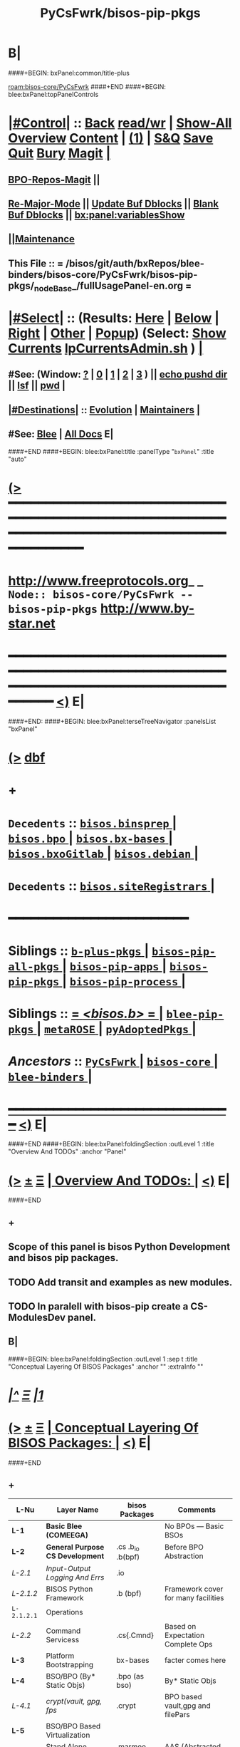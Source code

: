 * B|
####+BEGIN: bxPanel:common/title-plus
#+title: PyCsFwrk/bisos-pip-pkgs
#+roam_tags: branch
#+roam_key: bisos-core/PyCsFwrk/bisos-pip-pkgs
[[roam:bisos-core/PyCsFwrk]]
####+END
####+BEGIN: blee:bxPanel:topPanelControls
*  [[elisp:(org-cycle)][|#Control|]] :: [[elisp:(blee:bnsm:menu-back)][Back]] [[elisp:(toggle-read-only)][read/wr]] | [[elisp:(show-all)][Show-All]]  [[elisp:(org-shifttab)][Overview]]  [[elisp:(progn (org-shifttab) (org-content))][Content]] | [[elisp:(delete-other-windows)][(1)]] | [[elisp:(progn (save-buffer) (kill-buffer))][S&Q]] [[elisp:(save-buffer)][Save]] [[elisp:(kill-buffer)][Quit]] [[elisp:(bury-buffer)][Bury]]  [[elisp:(magit)][Magit]]  [[elisp:(org-cycle)][| ]]
**  [[elisp:(bap:magit:bisos:current-bpo-repos/visit)][BPO-Repos-Magit]] ||
**  [[elisp:(blee:buf:re-major-mode)][Re-Major-Mode]] ||  [[elisp:(org-dblock-update-buffer-bx)][Update Buf Dblocks]] || [[elisp:(org-dblock-bx-blank-buffer)][Blank Buf Dblocks]] || [[elisp:(bx:panel:variablesShow)][bx:panel:variablesShow]]
**  [[elisp:(blee:menu-sel:comeega:maintenance:popupMenu)][||Maintenance]] 
**  This File :: *= /bisos/git/auth/bxRepos/blee-binders/bisos-core/PyCsFwrk/bisos-pip-pkgs/_nodeBase_/fullUsagePanel-en.org =* 
*  [[elisp:(org-cycle)][|#Select|]]  :: (Results: [[elisp:(blee:bnsm:results-here)][Here]] | [[elisp:(blee:bnsm:results-split-below)][Below]] | [[elisp:(blee:bnsm:results-split-right)][Right]] | [[elisp:(blee:bnsm:results-other)][Other]] | [[elisp:(blee:bnsm:results-popup)][Popup]]) (Select:  [[elisp:(lsip-local-run-command "lpCurrentsAdmin.sh -i currentsGetThenShow")][Show Currents]]  [[elisp:(lsip-local-run-command "lpCurrentsAdmin.sh")][lpCurrentsAdmin.sh]] ) [[elisp:(org-cycle)][| ]]
**  #See:  (Window: [[elisp:(blee:bnsm:results-window-show)][?]] | [[elisp:(blee:bnsm:results-window-set 0)][0]] | [[elisp:(blee:bnsm:results-window-set 1)][1]] | [[elisp:(blee:bnsm:results-window-set 2)][2]] | [[elisp:(blee:bnsm:results-window-set 3)][3]] ) || [[elisp:(lsip-local-run-command-here "echo pushd dest")][echo pushd dir]] || [[elisp:(lsip-local-run-command-here "lsf")][lsf]] || [[elisp:(lsip-local-run-command-here "pwd")][pwd]] |
**  [[elisp:(org-cycle)][|#Destinations|]] :: [[Evolution]] | [[Maintainers]]  [[elisp:(org-cycle)][| ]]
**  #See:  [[elisp:(bx:bnsm:top:panel-blee)][Blee]] | [[elisp:(bx:bnsm:top:panel-listOfDocs)][All Docs]]  E|
####+END
####+BEGIN: blee:bxPanel:title :panelType "=bxPanel=" :title "auto"
* [[elisp:(show-all)][(>]] ━━━━━━━━━━━━━━━━━━━━━━━━━━━━━━━━━━━━━━━━━━━━━━━━━━━━━━━━━━━━━━━━━━━━━━━━━━━━━━━━━━━━━━━━━━━━━━━━━ 
*   [[img-link:file:/bisos/blee/env/images/fpfByStarElipseTop-50.png][http://www.freeprotocols.org]]_ _   ~Node:: bisos-core/PyCsFwrk -- bisos-pip-pkgs~   [[img-link:file:/bisos/blee/env/images/fpfByStarElipseBottom-50.png][http://www.by-star.net]]
* ━━━━━━━━━━━━━━━━━━━━━━━━━━━━━━━━━━━━━━━━━━━━━━━━━━━━━━━━━━━━━━━━━━━━━━━━━━━━━━━━━━━━━━━━━━━━━  [[elisp:(org-shifttab)][<)]] E|
####+END:
####+BEGIN: blee:bxPanel:terseTreeNavigator :panelsList "bxPanel"
* [[elisp:(show-all)][(>]] [[elisp:(describe-function 'org-dblock-write:blee:bxPanel:terseTreeNavigator)][dbf]]
* +
*   =Decedents=  :: [[elisp:(blee:bnsm:panel-goto "/bisos/git/auth/bxRepos/blee-binders/bisos-core/PyCsFwrk/bisos-pip-pkgs/bisos.binsprep/_nodeBase_")][ =bisos.binsprep= ]] *|* [[elisp:(blee:bnsm:panel-goto "/bisos/git/auth/bxRepos/blee-binders/bisos-core/PyCsFwrk/bisos-pip-pkgs/bisos.bpo/_nodeBase_")][ =bisos.bpo= ]] *|* [[elisp:(blee:bnsm:panel-goto "/bisos/git/auth/bxRepos/blee-binders/bisos-core/PyCsFwrk/bisos-pip-pkgs/bisos.bx-bases/_nodeBase_")][ =bisos.bx-bases= ]] *|* [[elisp:(blee:bnsm:panel-goto "/bisos/git/auth/bxRepos/blee-binders/bisos-core/PyCsFwrk/bisos-pip-pkgs/bisos.bxoGitlab/_nodeBase_")][ =bisos.bxoGitlab= ]] *|* [[elisp:(blee:bnsm:panel-goto "/bisos/git/auth/bxRepos/blee-binders/bisos-core/PyCsFwrk/bisos-pip-pkgs/bisos.debian/_nodeBase_")][ =bisos.debian= ]] *|* 
*   =Decedents=  :: [[elisp:(blee:bnsm:panel-goto "/bisos/git/auth/bxRepos/blee-binders/bisos-core/PyCsFwrk/bisos-pip-pkgs/bisos.siteRegistrars/_nodeBase_")][ =bisos.siteRegistrars= ]] *|* 
*                                        *━━━━━━━━━━━━━━━━━━━━━━━━*                            
*   *Siblings*   :: [[elisp:(blee:bnsm:panel-goto "/bisos/git/auth/bxRepos/blee-binders/bisos-core/PyCsFwrk/b-plus-pkgs/_nodeBase_")][ =b-plus-pkgs= ]] *|* [[elisp:(blee:bnsm:panel-goto "/bisos/git/auth/bxRepos/blee-binders/bisos-core/PyCsFwrk/bisos-pip-all-pkgs/_nodeBase_")][ =bisos-pip-all-pkgs= ]] *|* [[elisp:(blee:bnsm:panel-goto "/bisos/git/auth/bxRepos/blee-binders/bisos-core/PyCsFwrk/bisos-pip-apps/_nodeBase_")][ =bisos-pip-apps= ]] *|* [[elisp:(blee:bnsm:panel-goto "/bisos/git/auth/bxRepos/blee-binders/bisos-core/PyCsFwrk/bisos-pip-pkgs/_nodeBase_")][ =bisos-pip-pkgs= ]] *|* [[elisp:(blee:bnsm:panel-goto "/bisos/git/auth/bxRepos/blee-binders/bisos-core/PyCsFwrk/bisos-pip-process/_nodeBase_")][ =bisos-pip-process= ]] *|* 
*   *Siblings*   :: [[elisp:(blee:bnsm:panel-goto "/bisos/git/auth/bxRepos/blee-binders/bisos-core/PyCsFwrk/bisos.b/_nodeBase_")][ = /<bisos.b>/ = ]] *|* [[elisp:(blee:bnsm:panel-goto "/bisos/git/auth/bxRepos/blee-binders/bisos-core/PyCsFwrk/blee-pip-pkgs/_nodeBase_")][ =blee-pip-pkgs= ]] *|* [[elisp:(blee:bnsm:panel-goto "/bisos/git/auth/bxRepos/blee-binders/bisos-core/PyCsFwrk/metaROSE/_nodeBase_")][ =metaROSE= ]] *|* [[elisp:(blee:bnsm:panel-goto "/bisos/git/auth/bxRepos/blee-binders/bisos-core/PyCsFwrk/pyAdoptedPkgs/_nodeBase_")][ =pyAdoptedPkgs= ]] *|* 
*   /Ancestors/  :: [[elisp:(blee:bnsm:panel-goto "/bisos/git/auth/bxRepos/blee-binders/bisos-core/PyCsFwrk/_nodeBase_")][ =PyCsFwrk= ]] *|* [[elisp:(blee:bnsm:panel-goto "/bisos/git/auth/bxRepos/blee-binders/bisos-core/_nodeBase_")][ =bisos-core= ]] *|* [[elisp:(blee:bnsm:panel-goto "/bisos/git/auth/bxRepos/blee-binders/_nodeBase_")][ =blee-binders= ]] *|* 
*                                   _━━━━━━━━━━━━━━━━━━━━━━━━━━━━━━_                          [[elisp:(org-shifttab)][<)]] E|
####+END
####+BEGIN: blee:bxPanel:foldingSection :outLevel 1 :title "Overview And TODOs" :anchor "Panel"
* [[elisp:(show-all)][(>]]  _[[elisp:(blee:menu-sel:outline:popupMenu)][±]]_  _[[elisp:(blee:menu-sel:navigation:popupMenu)][Ξ]]_       [[elisp:(outline-show-subtree+toggle)][| *Overview And TODOs:* |]] <<Panel>>   [[elisp:(org-shifttab)][<)]] E|
####+END
** +
** Scope of this panel is bisos Python Development and bisos pip packages.
** TODO Add transit and examples as new modules.
SCHEDULED: <2022-08-28 Sun>
** TODO In paralell with bisos-pip create a CS-ModulesDev panel.
SCHEDULED: <2022-08-28 Sun>
** B|
####+BEGIN: blee:bxPanel:foldingSection :outLevel 1 :sep t :title "Conceptual Layering Of BISOS Packages" :anchor "" :extraInfo ""
* /[[elisp:(beginning-of-buffer)][|^]]  [[elisp:(blee:menu-sel:navigation:popupMenu)][Ξ]] [[elisp:(delete-other-windows)][|1]]/ 
* [[elisp:(show-all)][(>]]  _[[elisp:(blee:menu-sel:outline:popupMenu)][±]]_  _[[elisp:(blee:menu-sel:navigation:popupMenu)][Ξ]]_       [[elisp:(outline-show-subtree+toggle)][| *Conceptual Layering Of BISOS Packages:* |]]    [[elisp:(org-shifttab)][<)]] E|
####+END
** +
| L-Nu      | Layer Name                      | bisos Packages    | Comments                            |
|-----------+---------------------------------+-------------------+-------------------------------------|
| *L-1*       | *Basic Blee (COMEEGA)*            |                   | No BPOs --- Basic BSOs              |
| *L-2*       | *General Purpose CS Development*  | .cs .b_io .b(bpf) | Before BPO Abstraction              |
| /L-2.1/     | /Input-Output Logging And Errs/   | .io               |                                     |
| /L-2.1.2/   | BISOS Python Framework          | .b (bpf)          | Framework cover for many facilities |
| =L-2.1.2.1= | Operations                      |                   |                                     |
| /L-2.2/     | Command Servicess               | .cs{.Cmnd}        | Based on Expectation Complete Ops   |
| *L-3*       | Platform Bootstrapping          | bx-bases          | facter comes here                   |
| *L-4*       | BSO/BPO (By* Static Objs)       | .bpo (as bso)     | By* Static Objs                     |
| /L-4.1/     | /crypt(vault, gpg, fps/           | .crypt            | BPO based vault,gpg and filePars    |
| *L-5*       | BSO/BPO Based Virtualization    |                   |                                     |
| *L-6*       | Stand Alone Applications        | .marmee .lcnt     | AAS (Abstracted App Svcs)           |
|-----------+---------------------------------+-------------------+-------------------------------------|
| *L-7*       | *Site Creation*                   |                   | Bootstrapping                       |
| *L-8*       | *BPO (ByStar Portable service)*   | .bpo              | By* Portable Objs                   |
| *L-9*       | *Containers*                      | .cntnr            |                                     |
| *L-10*      | *Blee*                            |                   | Full Blee                           |
| *L-11*      | *Site Management*                 |                   | BPOs management                     |
| *L-12*      | PALS (Possession Assertible LS) | .pals             |                                     |
| *L-13*      | PALS Management                 |                   |                                     |
| *L-14*      | BAS (ByStar App Svcs)           | .lcnt  .marmee    |                                     |
|-----------+---------------------------------+-------------------+-------------------------------------|
** B|
####+BEGIN: blee:bxPanel:foldingSection :outLevel 1 :sep t :title "Deployment Order" :anchor "" :extraInfo ""
* /[[elisp:(beginning-of-buffer)][|^]]  [[elisp:(blee:menu-sel:navigation:popupMenu)][Ξ]] [[elisp:(delete-other-windows)][|1]]/ 
* [[elisp:(show-all)][(>]]  _[[elisp:(blee:menu-sel:outline:popupMenu)][±]]_  _[[elisp:(blee:menu-sel:navigation:popupMenu)][Ξ]]_       [[elisp:(outline-show-subtree+toggle)][| *Deployment Order:* |]]    [[elisp:(org-shifttab)][<)]] E|
####+END
** +
| O-Nu | Layer Name                 | Initial Script | Comments           |
|------+----------------------------+----------------+--------------------|
| O-1  | Standalone Container       |                |                    |
| O-2  | Virtualization setup       |                |                    |
| O-3  | Site Creation              |                | Registrars, Gitlab |
| O-4  | Hosting Container Creation |                |                    |
| O-5  | Guest Container Creation   |                |                    |
| O-6  | Pure Container Creation    |                |                    |
|------+----------------------------+----------------+--------------------|
| O-7  | PALS Deployment            |                |                    |
|------+----------------------------+----------------+--------------------|
#+TBLFM:
** B|

####+BEGIN: blee:bxPanel:foldingSection :outLevel 1 :sep t :title "General Purpose CS Framework" :anchor "L-1" :extraInfo ""
* /[[elisp:(beginning-of-buffer)][|^]]  [[elisp:(blee:menu-sel:navigation:popupMenu)][Ξ]] [[elisp:(delete-other-windows)][|1]]/ 
* [[elisp:(show-all)][(>]]  _[[elisp:(blee:menu-sel:outline:popupMenu)][±]]_  _[[elisp:(blee:menu-sel:navigation:popupMenu)][Ξ]]_       [[elisp:(outline-show-subtree+toggle)][| *General Purpose CS Framework:* |]] <<L-1>>   [[elisp:(org-shifttab)][<)]] E|
####+END
** +
** .cs
** .io
** .bpf
** .crypt
** B|
####+BEGIN: blee:bxPanel:foldingSection :outLevel 1 :sep t :title "Site Creation And Management" :anchor "L-2" :extraInfo ""
* /[[elisp:(beginning-of-buffer)][|^]]  [[elisp:(blee:menu-sel:navigation:popupMenu)][Ξ]] [[elisp:(delete-other-windows)][|1]]/ 
* [[elisp:(show-all)][(>]]  _[[elisp:(blee:menu-sel:outline:popupMenu)][±]]_  _[[elisp:(blee:menu-sel:navigation:popupMenu)][Ξ]]_       [[elisp:(outline-show-subtree+toggle)][| *Site Creation And Management:* |]] <<L-2>>   [[elisp:(org-shifttab)][<)]] E|
####+END
** +
** .cs
** .io
** .bpf
** .crypt
** B|
####+BEGIN: blee:bxPanel:separator :outLevel 1
* /[[elisp:(beginning-of-buffer)][|^]] [[elisp:(blee:menu-sel:navigation:popupMenu)][==]] [[elisp:(delete-other-windows)][|1]]/
####+END
####+BEGIN: blee:bxPanel:evolution
* [[elisp:(show-all)][(>]] [[elisp:(describe-function 'org-dblock-write:blee:bxPanel:evolution)][dbf]]
*                                   _━━━━━━━━━━━━━━━━━━━━━━━━━━━━━━_
* [[elisp:(show-all)][|n]]  _[[elisp:(blee:menu-sel:outline:popupMenu)][±]]_  _[[elisp:(blee:menu-sel:navigation:popupMenu)][Ξ]]_     [[elisp:(org-cycle)][| *Maintenance:* | ]]  [[elisp:(blee:menu-sel:agenda:popupMenu)][||Agenda]]  <<Evolution>>  [[elisp:(org-shifttab)][<)]] E|
####+END
####+BEGIN: blee:bxPanel:foldingSection :outLevel 2 :title "Notes, Ideas, Tasks, Agenda" :anchor "Tasks"
** [[elisp:(show-all)][(>]]  _[[elisp:(blee:menu-sel:outline:popupMenu)][±]]_  _[[elisp:(blee:menu-sel:navigation:popupMenu)][Ξ]]_       [[elisp:(outline-show-subtree+toggle)][| /Notes, Ideas, Tasks, Agenda:/ |]] <<Tasks>>   [[elisp:(org-shifttab)][<)]] E|
####+END
*** TODO Some Idea
####+BEGIN: blee:bxPanel:evolutionMaintainers
** [[elisp:(show-all)][(>]] [[elisp:(describe-function 'org-dblock-write:blee:bxPanel:evolutionMaintainers)][dbf]]
** [[elisp:(show-all)][|n]]  _[[elisp:(blee:menu-sel:outline:popupMenu)][±]]_  _[[elisp:(blee:menu-sel:navigation:popupMenu)][Ξ]]_       [[elisp:(org-cycle)][| /Bug Reports, Development Team:/ | ]]  <<Maintainers>>  
***  Problem Report                       ::   [[elisp:(find-file "")][Send debbug Email]]
***  Maintainers                          ::   [[bbdb:Mohsen.*Banan]]  :: http://mohsen.1.banan.byname.net  E|
####+END
* B|
####+BEGIN: blee:bxPanel:footerPanelControls
* [[elisp:(show-all)][(>]] ━━━━━━━━━━━━━━━━━━━━━━━━━━━━━━━━━━━━━━━━━━━━━━━━━━━━━━━━━━━━━━━━━━━━━━━━━━━━━━━━━━━━━━━━━━━━━━━━━ 
* /Footer Controls/ ::  [[elisp:(blee:bnsm:menu-back)][Back]]  [[elisp:(toggle-read-only)][toggle-read-only]]  [[elisp:(show-all)][Show-All]]  [[elisp:(org-shifttab)][Cycle Glob Vis]]  [[elisp:(delete-other-windows)][1 Win]]  [[elisp:(save-buffer)][Save]]   [[elisp:(kill-buffer)][Quit]]  [[elisp:(org-shifttab)][<)]] E|
####+END
####+BEGIN: blee:bxPanel:footerOrgParams
* [[elisp:(show-all)][(>]] [[elisp:(describe-function 'org-dblock-write:blee:bxPanel:footerOrgParams)][dbf]]
* [[elisp:(show-all)][|n]]  _[[elisp:(blee:menu-sel:outline:popupMenu)][±]]_  _[[elisp:(blee:menu-sel:navigation:popupMenu)][Ξ]]_     [[elisp:(org-cycle)][| *= Org-Mode Local Params: =* | ]]
#+STARTUP: overview
#+STARTUP: lognotestate
#+STARTUP: inlineimages
#+SEQ_TODO: TODO WAITING DELEGATED | DONE DEFERRED CANCELLED
#+TAGS: @desk(d) @home(h) @work(w) @withInternet(i) @road(r) call(c) errand(e)
#+CATEGORY: N:bisos-pip-pkgs

####+END
####+BEGIN: blee:bxPanel:footerEmacsParams :primMode "org-mode"
* [[elisp:(show-all)][(>]] [[elisp:(describe-function 'org-dblock-write:blee:bxPanel:footerEmacsParams)][dbf]]
* [[elisp:(show-all)][|n]]  _[[elisp:(blee:menu-sel:outline:popupMenu)][±]]_  _[[elisp:(blee:menu-sel:navigation:popupMenu)][Ξ]]_     [[elisp:(org-cycle)][| *= Emacs Local Params: =* | ]]
# Local Variables:
# eval: (setq-local ~selectedSubject "noSubject")
# eval: (setq-local ~primaryMajorMode 'org-mode)
# eval: (setq-local ~blee:panelUpdater nil)
# eval: (setq-local ~blee:dblockEnabler nil)
# eval: (setq-local ~blee:dblockController "interactive")
# eval: (img-link-overlays)
# eval: (set-fill-column 115)
# eval: (blee:fill-column-indicator/enable)
# eval: (bx:load-file:ifOneExists "./panelActions.el")
# End:

####+END
